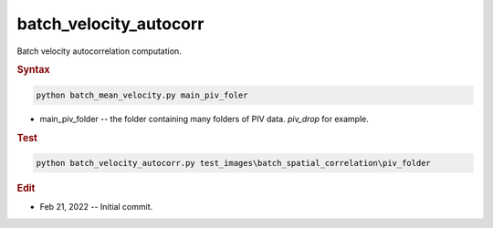 
batch_velocity_autocorr
=======================

Batch velocity autocorrelation computation.

.. rubric:: Syntax

.. code-block:: console

   python batch_mean_velocity.py main_piv_foler

* main_piv_folder -- the folder containing many folders of PIV data. `piv_drop` for example.

.. rubric:: Test

.. code-block:: console

   python batch_velocity_autocorr.py test_images\batch_spatial_correlation\piv_folder

.. rubric:: Edit

* Feb 21, 2022 -- Initial commit.
